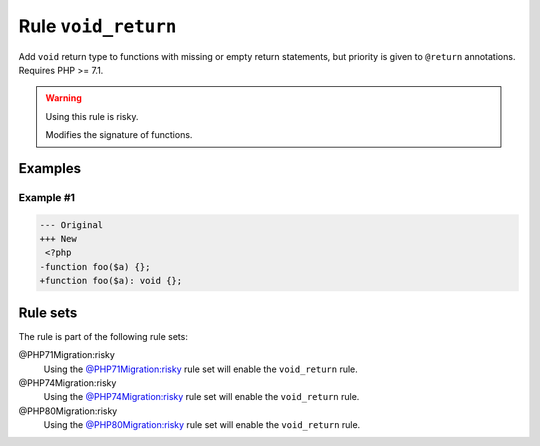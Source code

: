====================
Rule ``void_return``
====================

Add ``void`` return type to functions with missing or empty return statements,
but priority is given to ``@return`` annotations. Requires PHP >= 7.1.

.. warning:: Using this rule is risky.

   Modifies the signature of functions.

Examples
--------

Example #1
~~~~~~~~~~

.. code-block:: diff

   --- Original
   +++ New
    <?php
   -function foo($a) {};
   +function foo($a): void {};

Rule sets
---------

The rule is part of the following rule sets:

@PHP71Migration:risky
  Using the `@PHP71Migration:risky <./../../ruleSets/PHP71MigrationRisky.rst>`_ rule set will enable the ``void_return`` rule.

@PHP74Migration:risky
  Using the `@PHP74Migration:risky <./../../ruleSets/PHP74MigrationRisky.rst>`_ rule set will enable the ``void_return`` rule.

@PHP80Migration:risky
  Using the `@PHP80Migration:risky <./../../ruleSets/PHP80MigrationRisky.rst>`_ rule set will enable the ``void_return`` rule.
